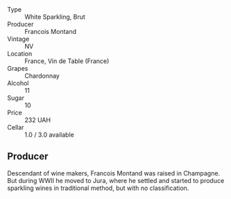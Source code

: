 - Type :: White Sparkling, Brut
- Producer :: Francois Montand
- Vintage :: NV
- Location :: France, Vin de Table (France)
- Grapes :: Chardonnay
- Alcohol :: 11
- Sugar :: 10
- Price :: 232 UAH
- Cellar :: 1.0 / 3.0 available

** Producer

Descendant of wine makers, Francois Montand was raised in Champagne. But during WWII he moved to Jura, where he settled and started to produce sparkling wines in traditional method, but with no classification.

